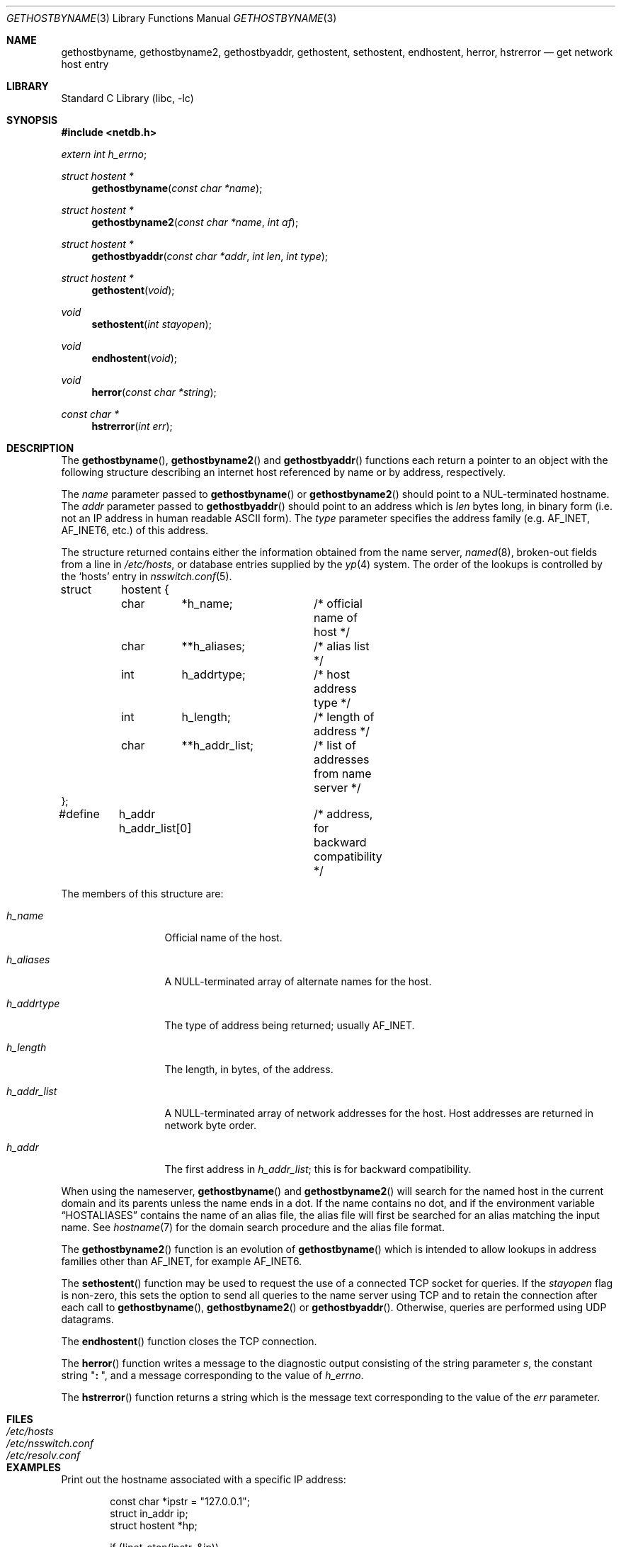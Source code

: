 .\" Copyright (c) 1983, 1987, 1991, 1993
.\"	The Regents of the University of California.  All rights reserved.
.\"
.\" Redistribution and use in source and binary forms, with or without
.\" modification, are permitted provided that the following conditions
.\" are met:
.\" 1. Redistributions of source code must retain the above copyright
.\"    notice, this list of conditions and the following disclaimer.
.\" 2. Redistributions in binary form must reproduce the above copyright
.\"    notice, this list of conditions and the following disclaimer in the
.\"    documentation and/or other materials provided with the distribution.
.\" 3. All advertising materials mentioning features or use of this software
.\"    must display the following acknowledgement:
.\"	This product includes software developed by the University of
.\"	California, Berkeley and its contributors.
.\" 4. Neither the name of the University nor the names of its contributors
.\"    may be used to endorse or promote products derived from this software
.\"    without specific prior written permission.
.\"
.\" THIS SOFTWARE IS PROVIDED BY THE REGENTS AND CONTRIBUTORS ``AS IS'' AND
.\" ANY EXPRESS OR IMPLIED WARRANTIES, INCLUDING, BUT NOT LIMITED TO, THE
.\" IMPLIED WARRANTIES OF MERCHANTABILITY AND FITNESS FOR A PARTICULAR PURPOSE
.\" ARE DISCLAIMED.  IN NO EVENT SHALL THE REGENTS OR CONTRIBUTORS BE LIABLE
.\" FOR ANY DIRECT, INDIRECT, INCIDENTAL, SPECIAL, EXEMPLARY, OR CONSEQUENTIAL
.\" DAMAGES (INCLUDING, BUT NOT LIMITED TO, PROCUREMENT OF SUBSTITUTE GOODS
.\" OR SERVICES; LOSS OF USE, DATA, OR PROFITS; OR BUSINESS INTERRUPTION)
.\" HOWEVER CAUSED AND ON ANY THEORY OF LIABILITY, WHETHER IN CONTRACT, STRICT
.\" LIABILITY, OR TORT (INCLUDING NEGLIGENCE OR OTHERWISE) ARISING IN ANY WAY
.\" OUT OF THE USE OF THIS SOFTWARE, EVEN IF ADVISED OF THE POSSIBILITY OF
.\" SUCH DAMAGE.
.\"
.\"     From: @(#)gethostbyname.3	8.4 (Berkeley) 5/25/95
.\" $FreeBSD$
.\"
.Dd May 25, 1995
.Dt GETHOSTBYNAME 3
.Os BSD 4.2
.Sh NAME
.Nm gethostbyname ,
.Nm gethostbyname2 ,
.Nm gethostbyaddr ,
.Nm gethostent ,
.Nm sethostent ,
.Nm endhostent ,
.Nm herror ,
.Nm hstrerror
.Nd get network host entry
.Sh LIBRARY
.Lb libc
.Sh SYNOPSIS
.Fd #include <netdb.h>
.Vt extern int h_errno ;
.Ft struct hostent *
.Fn gethostbyname "const char *name"
.Ft struct hostent *
.Fn gethostbyname2 "const char *name" "int af"
.Ft struct hostent *
.Fn gethostbyaddr "const char *addr" "int len" "int type"
.Ft struct hostent *
.Fn gethostent void
.Ft void
.Fn sethostent "int stayopen"
.Ft void
.Fn endhostent void
.Ft void
.Fn herror "const char *string"
.Ft const char *
.Fn hstrerror "int err"
.Sh DESCRIPTION
The
.Fn gethostbyname ,
.Fn gethostbyname2
and
.Fn gethostbyaddr
functions
each return a pointer to an object with the
following structure describing an internet host
referenced by name or by address, respectively.
.Pp
The
.Fa name
parameter passed to
.Fn gethostbyname
or
.Fn gethostbyname2
should point to a
.Dv NUL Ns -terminated
hostname.
The
.Fa addr
parameter passed to
.Fn gethostbyaddr
should point to an address which is
.Fa len
bytes long,
in binary form
(i.e. not an IP address in human readable
.Tn ASCII
form).
The
.Fa type
parameter specifies the address family
(e.g.\&
.Dv AF_INET , AF_INET6 ,
etc.) of this address.
.Pp
The structure returned contains either the information obtained from the name
server,
.Xr named 8 ,
broken-out fields from a line in
.Pa /etc/hosts ,
or database entries supplied by the
.Xr yp 4
system.
The order of the lookups is controlled by the
.Sq hosts
entry in
.Xr nsswitch.conf 5 .
.Bd -literal
struct	hostent {
	char	*h_name;	/* official name of host */
	char	**h_aliases;	/* alias list */
	int	h_addrtype;	/* host address type */
	int	h_length;	/* length of address */
	char	**h_addr_list;	/* list of addresses from name server */
};
#define	h_addr  h_addr_list[0]	/* address, for backward compatibility */
.Ed
.Pp
The members of this structure are:
.Bl -tag -width h_addr_list
.It Va h_name
Official name of the host.
.It Va h_aliases
A
.Dv NULL Ns -terminated
array of alternate names for the host.
.It Va h_addrtype
The type of address being returned; usually
.Dv AF_INET .
.It Va h_length
The length, in bytes, of the address.
.It Va h_addr_list
A
.Dv NULL Ns -terminated
array of network addresses for the host.
Host addresses are returned in network byte order.
.It Va h_addr
The first address in
.Va h_addr_list ;
this is for backward compatibility.
.El
.Pp
When using the nameserver,
.Fn gethostbyname
and
.Fn gethostbyname2
will search for the named host in the current domain and its parents
unless the name ends in a dot.
If the name contains no dot, and if the environment variable
.Dq Ev HOSTALIASES
contains the name of an alias file, the alias file will first be searched
for an alias matching the input name.
See
.Xr hostname 7
for the domain search procedure and the alias file format.
.Pp
The
.Fn gethostbyname2
function is an evolution of
.Fn gethostbyname
which is intended to allow lookups in address families other than
.Dv AF_INET ,
for example
.Dv AF_INET6 .
.Pp
The
.Fn sethostent
function
may be used to request the use of a connected
.Tn TCP
socket for queries.
If the
.Fa stayopen
flag is non-zero,
this sets the option to send all queries to the name server using
.Tn TCP
and to retain the connection after each call to 
.Fn gethostbyname ,
.Fn gethostbyname2
or
.Fn gethostbyaddr .
Otherwise, queries are performed using
.Tn UDP
datagrams.
.Pp
The
.Fn endhostent
function
closes the
.Tn TCP
connection.
.Pp
The
.Fn herror
function writes a message to the diagnostic output consisting of the
string parameter
.Fa s ,
the constant string
.Qq Li ":\ " ,
and a message corresponding to the value of
.Va h_errno .
.Pp
The
.Fn hstrerror
function returns a string which is the message text corresponding to the
value of the
.Fa err
parameter.
.Sh FILES
.Bl -tag -width /etc/nsswitch.conf -compact
.It Pa /etc/hosts
.It Pa /etc/nsswitch.conf
.It Pa /etc/resolv.conf
.El
.Sh EXAMPLES
Print out the hostname associated with a specific IP address:
.Bd -literal -offset indent
const char *ipstr = "127.0.0.1";
struct in_addr ip;
struct hostent *hp;

if (!inet_aton(ipstr, &ip))
	errx(1, "can't parse IP address %s", ipstr);

if ((hp = gethostbyaddr((const char *)&ip,
    sizeof ip, AF_INET)) == NULL)
	errx(1, "no name associated with %s", ipstr);

printf("name associated with %s is %s\en", ipstr, hp->h_name);
.Ed
.Sh DIAGNOSTICS
Error return status from 
.Fn gethostbyname ,
.Fn gethostbyname2
and
.Fn gethostbyaddr
is indicated by return of a
.Dv NULL
pointer.
The external integer
.Va h_errno
may then be checked to see whether this is a temporary failure
or an invalid or unknown host.
The routine
.Fn herror
can be used to print an error message describing the failure.
If its argument
.Fa string
is
.Pf non- Dv NULL ,
it is printed, followed by a colon and a space.
The error message is printed with a trailing newline.
.Pp
The variable
.Va h_errno
can have the following values:
.Bl -tag -width HOST_NOT_FOUND
.It Dv HOST_NOT_FOUND
No such host is known.
.It Dv TRY_AGAIN
This is usually a temporary error
and means that the local server did not receive
a response from an authoritative server.
A retry at some later time may succeed.
.It Dv NO_RECOVERY
Some unexpected server failure was encountered.
This is a non-recoverable error.
.It Dv NO_DATA
The requested name is valid but does not have an IP address; 
this is not a temporary error.  
This means that the name is known to the name server but there is no address
associated with this name.
Another type of request to the name server using this domain name
will result in an answer;
for example, a mail-forwarder may be registered for this domain.
.El
.Sh SEE ALSO
.Xr inet_aton 3 ,
.Xr resolver 3 ,
.Xr hosts 5 ,
.Xr hostname 7 ,
.Xr named 8
.Sh CAVEAT
The
.Fn gethostent
function
is defined, and
.Fn sethostent
and
.Fn endhostent
are redefined,
when
.Xr libc 3
is built to use only the routines to lookup in
.Pa /etc/hosts
and not the name server.
.Pp
The
.Fn gethostent
function
reads the next line of
.Pa /etc/hosts ,
opening the file if necessary.
.Pp
The
.Fn sethostent
function
opens and/or rewinds the file
.Pa /etc/hosts .
If the
.Fa stayopen
argument is non-zero,
the file will not be closed after each call to
.Fn gethostbyname ,
.Fn gethostbyname2
or
.Fn gethostbyaddr .
.Pp
The
.Fn endhostent
function
closes the file.
.Sh HISTORY
The
.Fn herror
function appeared in 
.Bx 4.3 .
The
.Fn endhostent ,
.Fn gethostbyaddr ,
.Fn gethostbyname ,
.Fn gethostent ,
and
.Fn sethostent
functions appeared in
.Bx 4.2 .
The
.Fn gethostbyname2
function first appeared in
.Tn BIND
version 4.9.4.
.Sh BUGS
These functions use static data storage;
if the data is needed for future use, it should be
copied before any subsequent calls overwrite it.
Only the Internet
address format is currently understood.
